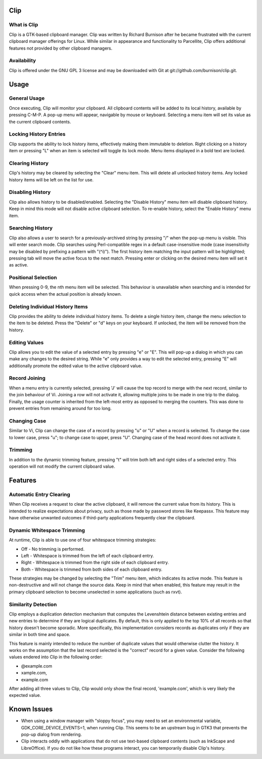 Clip
====

What is Clip
------------

Clip is a GTK-based clipboard manager. Clip was written by Richard Burnison after he became frustrated with the current
clipboard manager offerings for Linux. While similar in appearance and functionality to Parcellite, Clip offers
additional features not provided by other clipboard managers.

Availability
------------

Clip is offered under the GNU GPL 3 license and may be downloaded with Git at git://github.com/burnison/clip.git.



Usage
=====

General Usage
-------------

Once executing, Clip will monitor your clipboard. All clipboard contents will be added to its local history, available
by pressing C-M-P. A pop-up menu will appear, navigable by mouse or keyboard. Selecting a menu item will set its value
as the current clipboard contents.

Locking History Entries
-----------------------

Clip supports the ability to lock history items, effectively making them immutable to deletion. Right clicking on a
history item or pressing "L" when an item is selected will toggle its lock mode. Menu items displayed in a bold text are
locked.

Clearing History
----------------

Clip's history may be cleared by selecting the "Clear" menu item. This will delete all unlocked history items. Any
locked history items will be left on the list for use.

Disabling History
-----------------

Clip also allows history to be disabled/enabled. Selecting the "Disable History" menu item will disable clipboard
history. Keep in mind this mode will not disable active clipboard selection. To re-enable history, select the "Enable
History" menu item.

Searching History
-----------------

Clip also allows a user to search for a previously-archived string by pressing "/" when the pop-up menu is visible. This
will enter search mode. Clip searches using Perl-compatible regex in a default case-insensitive mode (case insensitivity
may be disabled by prefixing a pattern with "(^i)"). The first history item matching the input pattern will be
highlighted; pressing tab will move the active focus to the next match. Pressing enter or clicking on the desired menu
item will set it as active.

Positional Selection
--------------------

When pressing 0-9, the nth menu item will be selected. This behaviour is unavailable when searching and is intended
for quick access when the actual position is already known.

Deleting Individual History Items
---------------------------------

Clip provides the ability to delete individual history items. To delete a single history item, change the menu selection
to the item to be deleted. Press the "Delete" or "d" keys on your keyboard. If unlocked, the item will be removed from
the history.

Editing Values
--------------

Clip allows you to edit the value of a selected entry by pressing "e" or "E". This will pop-up a dialog in which you can
make any changes to the desired string. While "e" only provides a way to edit the selected entry, pressing "E" will
additionally promote the edited value to the active clipboard value.

Record Joining
--------------

When a menu entry is currently selected, pressing 'J' will cause the top record to merge with the next record, similar
to the join behaviour of Vi. Joining a row will not activate it, allowing multiple joins to be made in one trip to the
dialog. Finally, the usage counter is inherited from the left-most entry as opposed to merging the counters. This was
done to prevent entries from remaining around for too long.

Changing Case
-------------

Similar to Vi, Clip can change the case of a record by pressing "u" or "U" when a record is selected. To change the case
to lower case, press "u"; to change case to upper, press "U". Changing case of the head record does not activate it.

Trimming
--------

In addition to the dynamic trimming feature, pressing "t" will trim both left and right sides of a selected entry. This
operation will not modify the current clipboard value.



Features
========

Automatic Entry Clearing
------------------------

When Clip receives a request to clear the active clipboard, it will remove the current value from its history. This is
intended to realize expectations about privacy, such as those made by password stores like Keepassx. This feature may
have otherwise unwanted outcomes if third-party applications frequently clear the clipboard.

Dynamic Whitespace Trimming
---------------------------

At runtime, Clip is able to use one of four whitespace trimming strategies:

* Off - No trimming is performed.
* Left - Whitespace is trimmed from the left of each clipboard entry.
* Right - Whitespace is trimmed from the right side of each clipboard entry.
* Both - Whitespace is trimmed from both sides of each clipboard entry.

These strategies may be changed by selecting the "Trim" menu item, which indicates its active mode. This feature is
non-destructive and will not change the source data. Keep in mind that when enabled, this feature may result in the
primary clipboard selection to become unselected in some applications (such as rxvt).

Similarity Detection
--------------------

Clip employs a duplication detection mechanism that computes the Levenshtein distance between existing entries and new
entries to determine if they are logical duplicates. By default, this is only applied to the top 10% of all records so
that history doesn't become sporadic. More specifically, this implementation considers records as duplicates only if
they are similar in both time and space.

This feature is mainly intended to reduce the number of duplicate values that would otherwise clutter the history. It
works on the assumption that the last record selected is the "correct" record for a given value. Consider the following
values endered into Clip in the following order:

* @example.com
* xample.com,
* example.com

After adding all three values to Clip, Clip would only show the final record, 'example.com', which is very likely the
expected value.


Known Issues
============

* When using a window manager with "sloppy focus", you may need to set an environmental variable,
  GDK_CORE_DEVICE_EVENTS=1, when running Clip. This seems to be an upstream bug in GTK3 that prevents the pop-up dialog
  from rendering.

* Clip interacts oddly with applications that do not use text-based clipboard contents (such as InkScape and
  LibreOffice). If you do not like how these programs interact, you can temporarily disable Clip's history.
